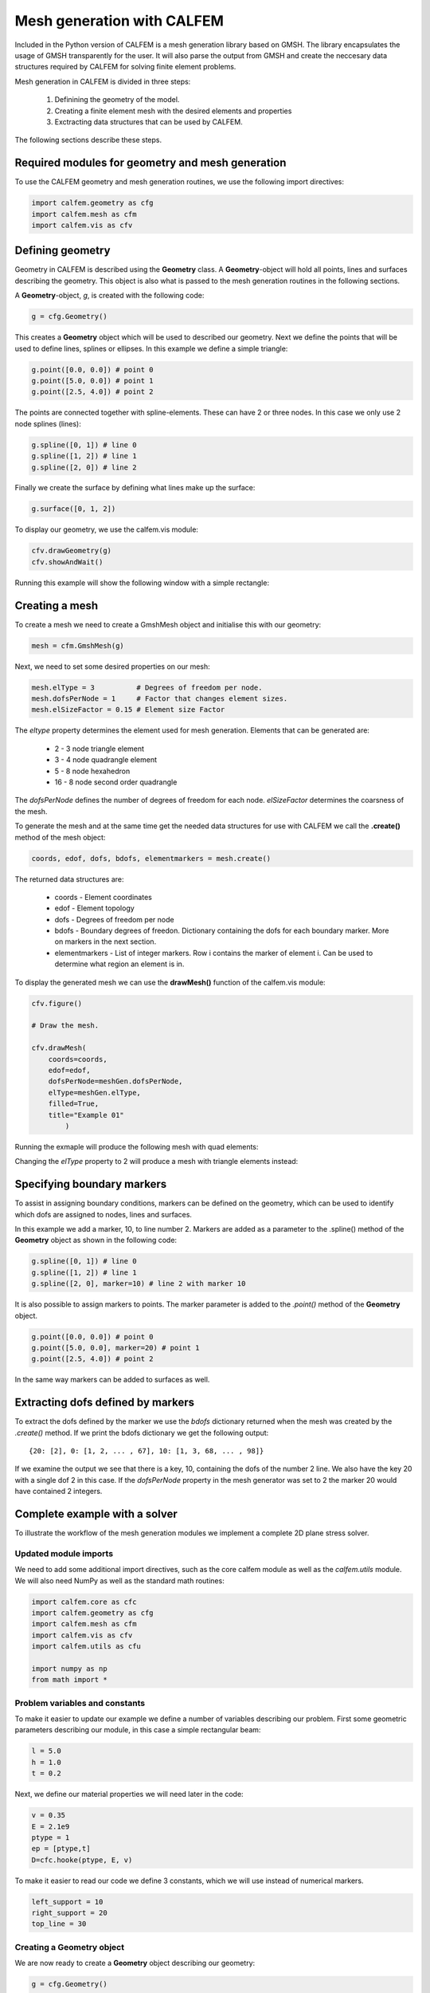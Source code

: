 Mesh generation with CALFEM
===========================

Included in the Python version of CALFEM is a mesh generation library based on GMSH. The library encapsulates the usage of GMSH transparently for the user. It will also parse the output from GMSH and create the neccesary data structures required by CALFEM for solving finite element problems.

Mesh generation in CALFEM is divided in three steps:

 1. Definining the geometry of the model.
 2. Creating a finite element mesh with the desired elements and properties
 3. Exctracting data structures that can be used by CALFEM.

The following sections describe these steps.

Required modules for geometry and mesh generation
-------------------------------------------------

To use the CALFEM geometry and mesh generation routines, we use the following import directives:

.. code-block:: Python

    import calfem.geometry as cfg
    import calfem.mesh as cfm
    import calfem.vis as cfv

Defining geometry
-----------------

Geometry in CALFEM is described using the **Geometry** class. A **Geometry**-object will hold all points, lines and surfaces describing the geometry. This object is also what is passed to the mesh generation routines in the following sections. 

A **Geometry**-object, *g*, is created with the following code:

.. code-block:: Python

    g = cfg.Geometry()

This creates a **Geometry** object which will be used to described our geometry. Next we define the points that will be used to define lines, splines or ellipses. In this example we define a simple triangle:

.. code-block:: Python

    g.point([0.0, 0.0]) # point 0
    g.point([5.0, 0.0]) # point 1
    g.point([2.5, 4.0]) # point 2

The points are connected together with spline-elements. These can have 2 or three nodes. In this case we only use 2 node splines (lines):

.. code-block:: Python

    g.spline([0, 1]) # line 0
    g.spline([1, 2]) # line 1
    g.spline([2, 0]) # line 2

Finally we create the surface by defining what lines make up the surface:

.. code-block:: Python

    g.surface([0, 1, 2])

To display our geometry, we use the calfem.vis module:

.. code-block:: Python

    cfv.drawGeometry(g)
    cfv.showAndWait()

Running this example will show the following window with a simple rectangle:

.. image:: images/mesh1.png

Creating a mesh
---------------

To create a mesh we need to create a GmshMesh object and initialise this with our geometry:

.. code-block:: Python

    mesh = cfm.GmshMesh(g)

Next, we need to set some desired properties on our mesh:

.. code-block:: Python

    mesh.elType = 3          # Degrees of freedom per node.
    mesh.dofsPerNode = 1     # Factor that changes element sizes.
    mesh.elSizeFactor = 0.15 # Element size Factor

The *eltype* property determines the element used for mesh generation. Elements that can be generated are:

 * 2 - 3 node triangle element
 * 3 - 4 node quadrangle element
 * 5 - 8 node hexahedron
 * 16 - 8 node second order quadrangle

The *dofsPerNode* defines the number of degrees of freedom for each node. *elSizeFactor* determines the coarsness of the mesh.

To generate the mesh and at the same time get the needed data structures for use with CALFEM we call the **.create()** method of the mesh object:

.. code-block:: Python

    coords, edof, dofs, bdofs, elementmarkers = mesh.create()

The returned data structures are:

 * coords - Element coordinates
 * edof - Element topology
 * dofs - Degrees of freedom per node
 * bdofs - Boundary degrees of freedon. Dictionary containing the dofs for each boundary marker. More on markers in the next section.
 * elementmarkers - List of integer markers. Row i contains the marker of element i. Can be used to determine what region an element is in.

To display the generated mesh we can use the **drawMesh()** function of the calfem.vis module:

.. code-block:: Python

    cfv.figure() 

    # Draw the mesh.

    cfv.drawMesh(
        coords=coords, 
        edof=edof, 
        dofsPerNode=meshGen.dofsPerNode, 
        elType=meshGen.elType, 
        filled=True, 
        title="Example 01"
            ) 

Running the exmaple will produce the following mesh with quad elements:
    
.. image:: images/mesh2.png

Changing the *elType* property to 2 will produce a mesh with triangle elements instead:

.. image:: images/mesh3.png

Specifying boundary markers
---------------------------

To assist in assigning boundary conditions, markers can be defined on the geometry, which can be used to identify which dofs are assigned to nodes, lines and surfaces.

In this example we add a marker, 10, to line number 2. Markers are added as a parameter to the .spline() method of the **Geometry** object as shown in the following code:

.. code-block:: Python

    g.spline([0, 1]) # line 0
    g.spline([1, 2]) # line 1
    g.spline([2, 0], marker=10) # line 2 with marker 10

It is also possible to assign markers to points. The marker parameter is added to the *.point()* method of the **Geometry** object.

.. code-block:: Python

    g.point([0.0, 0.0]) # point 0
    g.point([5.0, 0.0], marker=20) # point 1
    g.point([2.5, 4.0]) # point 2

In the same way markers can be added to surfaces as well.

Extracting dofs defined by markers
----------------------------------

To extract the dofs defined by the marker we use the *bdofs* dictionary returned when the mesh was created by the *.create()* method. If we print the bdofs dictionary we get the following output: ::

    {20: [2], 0: [1, 2, ... , 67], 10: [1, 3, 68, ... , 98]}

If we examine the output we see that there is a key, 10, containing the dofs of the number 2 line. We also have the key 20 with a single dof 2 in this case. If the *dofsPerNode* property in the mesh generator was set to 2 the marker 20 would have contained 2 integers.

Complete example with a solver
------------------------------

To illustrate the workflow of the mesh generation modules we implement a complete 2D plane stress solver. 

Updated module imports
^^^^^^^^^^^^^^^^^^^^^^

We need to add some additional import directives, such as the core calfem module as well as the *calfem.utils* module. We will also need NumPy as well as the standard math routines:

.. code-block:: Python

    import calfem.core as cfc
    import calfem.geometry as cfg
    import calfem.mesh as cfm
    import calfem.vis as cfv
    import calfem.utils as cfu

    import numpy as np
    from math import *    

Problem variables and constants
^^^^^^^^^^^^^^^^^^^^^^^^^^^^^^^

To make it easier to update our example we define a number of variables describing our problem. First some geometric parameters describing our module, in this case a simple rectangular beam:

.. code-block:: Python

    l = 5.0
    h = 1.0
    t = 0.2

Next, we define our material properties we will need later in the code:

.. code-block:: Python

    v = 0.35
    E = 2.1e9
    ptype = 1
    ep = [ptype,t]
    D=cfc.hooke(ptype, E, v)

To make it easier to read our code we define 3 constants, which we will use instead of numerical markers.

.. code-block:: Python

    left_support = 10
    right_support = 20
    top_line = 30

Creating a Geometry object
^^^^^^^^^^^^^^^^^^^^^^^^^^

We are now ready to create a **Geometry** object describing our geometry:

.. code-block:: Python

    g = cfg.Geometry()

    g.point([0.0, 0.0], marker = left_support) # point 0
    g.point([l, 0.0], marker = right_support) # point 1
    g.point([l, h]) # point 2
    g.point([0.0, h]) # point 2

    g.spline([0, 1]) # line 0
    g.spline([1, 2]) # line 1
    g.spline([2, 3], marker = top_line) # line 2
    g.spline([3, 0]) # line 2

    g.surface([0, 1, 2, 3])

The finished geometry is shown in below:

.. image:: images/tut2-1.png

Creating a quad mesh
^^^^^^^^^^^^^^^^^^^^

A quadrilateral mesh is now created with the following code. Please not that we use the *dofsPerNode* property to specify 2 dofs per node as this is a mechanical example.

.. code-block:: Python

    mesh = cfm.GmshMesh(g)

    mesh.elType = 3 # Degrees of freedom per node.
    mesh.dofsPerNode = 2 # Factor that changes element sizes.
    mesh.elSizeFactor = 0.10

    coords, edof, dofs, bdofs, elementmarkers = mesh.create()

Implementing a CALFEM solver
^^^^^^^^^^^^^^^^^^^^^^^^^^^^

We now have the neccesary input to implement a simple CALFEM solver. First, we create some convenience variables, nDofs (total number of dofs), ex and ey (element x and y coordinates).

.. code-block:: Python

    nDofs = np.size(dofs)
    ex, ey = cfc.coordxtr(edof, coords, dofs)

The global stiffness matrix can now be allocated:

.. code-block:: Python

    K = np.zeros([nDofs,nDofs])

For larger problems please consider using sparse matrices instead.

To make the assemblation loop less cluttered we use the *zip()* method to extract rows from *edof*, *ex* and *ey* to *eltopo*, *elx* and *ely*. The loop then becomes:

.. code-block:: Python

    for eltopo, elx, ely in zip(edof, ex, ey):
        Ke = cfc.planqe(elx, ely, ep, D)
        cfc.assem(eltopo, K, Ke)

Please not the difference from standard MATLAB CALFEM that the assem routine does not require returning the K matrix on the left side as the assemblation is done in place. 

Next, we need to setup our boundary conditions. Two empty arrays are created, *bc* for storing the dof to prescribe and and a second *bcVal* for storing the prescribed values.

.. code-block:: Python

    bc = np.array([],'i')
    bcVal = np.array([],'f')

To prescribe a boundary condition the utility function *applybc()* is used. This function takes the boundary dictionary as input and applies the boundary condition to the correct dofs. Here we prescribe the left support as fixed and the right support fixed in y-direction.

.. code-block:: Python

    bc, bcVal = cfu.applybc(bdofs, bc, bcVal, left_support, 0.0, 0)
    bc, bcVal = cfu.applybc(bdofs, bc, bcVal, right_support, 0.0, 2)


